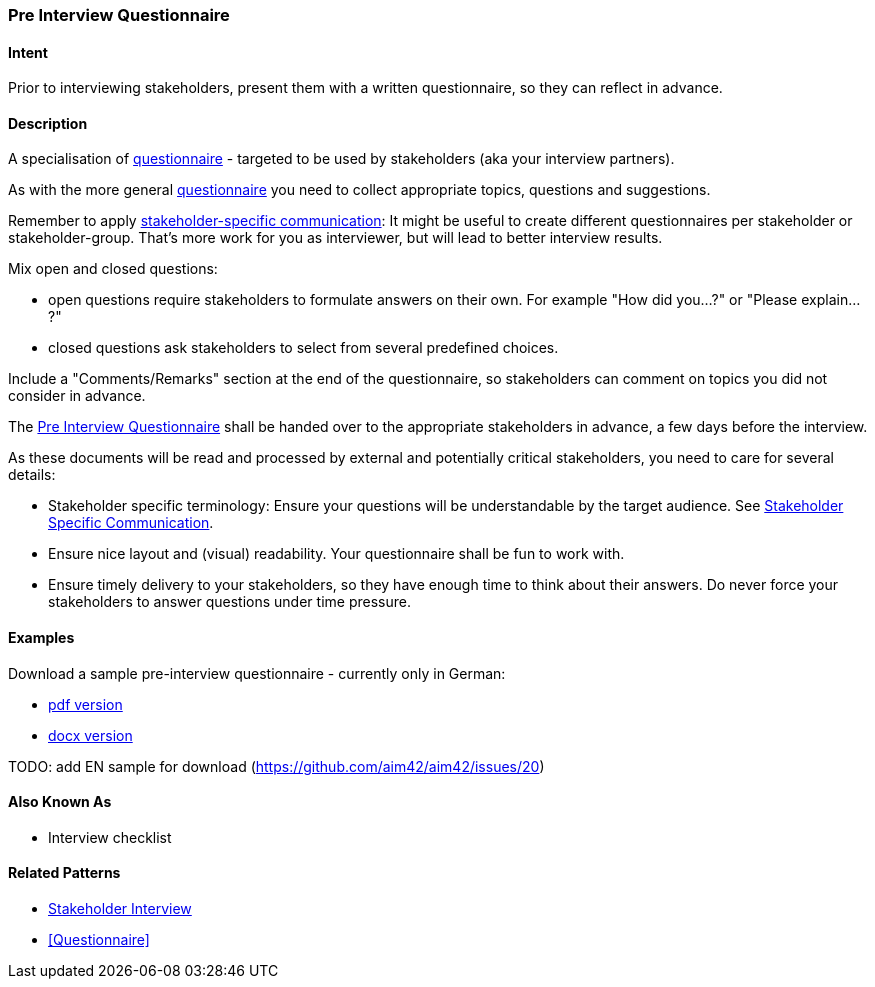 [[Pre-Interview-Questionnaire]]
=== Pre Interview Questionnaire 

==== Intent
Prior to interviewing stakeholders, present them with a written questionnaire, so they can reflect in advance. 

==== Description
A specialisation of <<Questionnaire, questionnaire>> - targeted to be used by stakeholders (aka your interview partners).

As with the more general <<Questionnaire, questionnaire>> you need to collect appropriate topics, questions and suggestions.

Remember to apply <<Stakeholder-Specific-Communication, stakeholder-specific communication>>: It might be useful to create different questionnaires per stakeholder or stakeholder-group. That's more work for you as interviewer, but will lead to better interview results.

Mix open and closed questions:

* open questions require stakeholders to formulate answers on their own. For example "How did you...?" or "Please explain...?"
* closed questions ask stakeholders to select from several predefined choices.

Include a "Comments/Remarks" section at the end of the questionnaire, so stakeholders can comment on topics you did not consider in advance.

The <<Pre-Interview-Questionnaire, Pre Interview Questionnaire>> shall be handed over to the appropriate stakeholders in advance, a few days before the interview.
    
As these documents will be read and processed by external and potentially critical stakeholders, you need to care for several details:

* Stakeholder specific terminology: Ensure your questions will be understandable by the target audience. See <<Stakeholder-Specific-Communication, Stakeholder Specific Communication>>.
* Ensure nice layout and (visual) readability. Your questionnaire shall be fun to work with.
* Ensure timely delivery to your stakeholders, so they have enough time to think about their answers. Do never force your stakeholders to answer questions under time pressure.
 

==== Examples
Download a sample pre-interview questionnaire - currently only in German:

* link:./resources/DE-Vorab-Fragebogen.pdf[pdf version^] 
* link:./resources/DE-Vorab-Fragebogen.docx[docx version^]

TODO: add EN sample for download (https://github.com/aim42/aim42/issues/20)

==== Also Known As
* Interview checklist


==== Related Patterns
* <<Stakeholder-Interview, Stakeholder Interview>>
* <<Questionnaire>>


